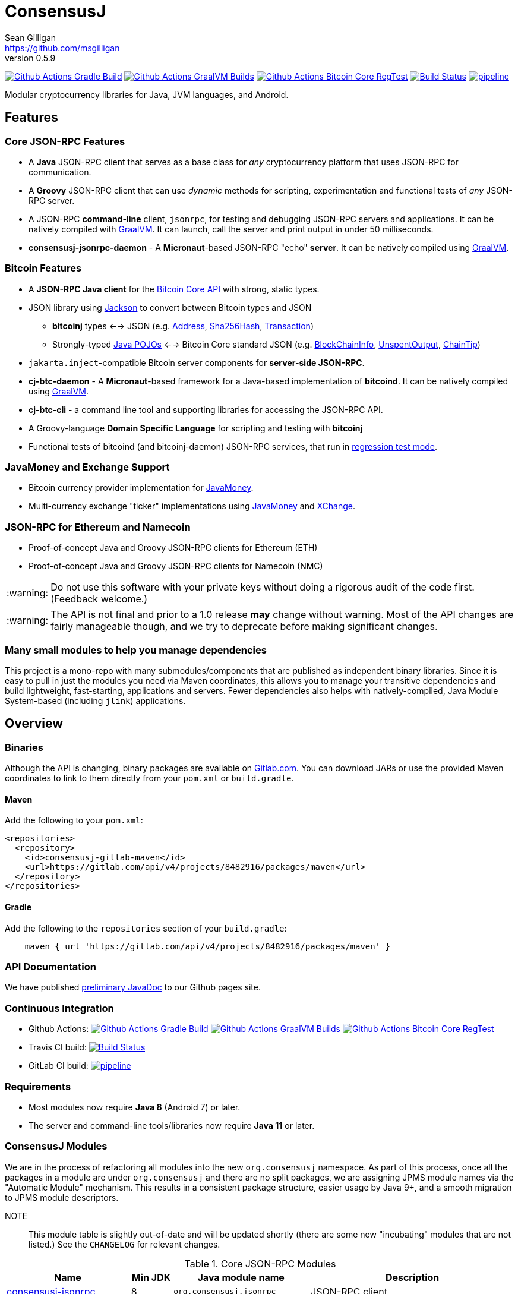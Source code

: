 = ConsensusJ
Sean Gilligan <https://github.com/msgilligan>
v0.5.9
:description: ConsensusJ README document.
:consensusj-version: 0.5.9
:bitcoinj-version: 0.15.10
:bitcoinj-apidoc: https://bitcoinj.org/javadoc/{bitcoinj-version}/
:cj-apidoc: https://consensusj.github.io/consensusj/apidoc
:tip-caption: :bulb:
:note-caption: :information_source:
:important-caption: :heavy_exclamation_mark:
:caution-caption: :fire:
:warning-caption: :warning:

image:https://github.com/ConsensusJ/consensusj/workflows/Gradle%20Build/badge.svg?branch=master["Github Actions Gradle Build", link="https://github.com/ConsensusJ/consensusj/actions?query=workflow%3A%22Gradle+Build%22"] image:https://github.com/ConsensusJ/consensusj/actions/workflows/graalvm.yml/badge.svg?branch=master["Github Actions GraalVM Builds", link="https://github.com/ConsensusJ/consensusj/actions/workflows/graalvm.yml"] image:https://github.com/ConsensusJ/consensusj/workflows/Bitcoin%20Core%20RegTest/badge.svg?branch=master["Github Actions Bitcoin Core RegTest", link="https://github.com/ConsensusJ/consensusj/actions?query=workflow%3A%22Bitcoin+Core+RegTest%22"] image:https://travis-ci.com/ConsensusJ/consensusj.svg?branch=master["Build Status", link="https://travis-ci.com/github/ConsensusJ/consensusj"] image:https://gitlab.com/ConsensusJ/consensusj/badges/master/pipeline.svg[link="https://gitlab.com/ConsensusJ/consensusj/pipelines",title="pipeline status"]


Modular cryptocurrency libraries for Java, JVM languages, and Android.

== Features

=== Core JSON-RPC Features
* A *Java* JSON-RPC client that serves as a base class for _any_ cryptocurrency platform that uses JSON-RPC for communication.
* A *Groovy* JSON-RPC client that can use _dynamic_ methods for scripting, experimentation and functional tests of _any_ JSON-RPC server.
* A JSON-RPC *command-line* client, `jsonrpc`, for testing and debugging JSON-RPC servers and applications. It can be natively compiled with https://www.graalvm.org[GraalVM]. It can launch, call the server and print output in under 50 milliseconds.
* **consensusj-jsonrpc-daemon** - A *Micronaut*-based JSON-RPC "echo" *server*. It can be natively compiled using https://www.graalvm.org[GraalVM].

=== Bitcoin Features

* A *JSON-RPC Java client* for the https://bitcoin.org/en/developer-reference#bitcoin-core-apis[Bitcoin Core API] with strong, static types.
* JSON library using https://github.com/FasterXML/jackson[Jackson] to convert between Bitcoin types and JSON
** *bitcoinj* types <--> JSON (e.g. {bitcoinj-apidoc}/org/bitcoinj/core/Address.html[Address], {bitcoinj-apidoc}/org/bitcoinj/core/Sha256Hash.html[Sha256Hash], {bitcoinj-apidoc}/org/bitcoinj/core/Transaction.html[Transaction])
** Strongly-typed {cj-apidoc}/com/msgilligan/bitcoinj/json/pojo/package-summary.html[Java POJOs] <--> Bitcoin Core standard JSON (e.g. {cj-apidoc}/com/msgilligan/bitcoinj/json/pojo/BlockChainInfo.html[BlockChainInfo], {cj-apidoc}/com/msgilligan/bitcoinj/json/pojo/UnspentOutput.html[UnspentOutput], {cj-apidoc}/com/msgilligan/bitcoinj/json/pojo/ChainTip.html[ChainTip])
* `jakarta.inject`-compatible Bitcoin server components for *server-side JSON-RPC*.
* **cj-btc-daemon** - A *Micronaut*-based framework for a Java-based implementation of *bitcoind*. It can be natively compiled using https://www.graalvm.org[GraalVM].
* *cj-btc-cli* - a command line tool and supporting libraries for accessing the JSON-RPC API.
* A Groovy-language *Domain Specific Language* for scripting and testing with *bitcoinj*
* Functional tests of bitcoind (and bitcoinj-daemon) JSON-RPC services, that run in https://bitcoinj.org/testing#regression-test-mode[regression test mode].

=== JavaMoney and Exchange Support

* Bitcoin currency provider implementation for http://javamoney.github.io[JavaMoney].
* Multi-currency exchange "ticker" implementations using http://javamoney.github.io[JavaMoney] and http://knowm.org/open-source/xchange/[XChange].

=== JSON-RPC for Ethereum and Namecoin

* Proof-of-concept Java and Groovy JSON-RPC clients for Ethereum (ETH)
* Proof-of-concept Java and Groovy JSON-RPC clients for Namecoin (NMC)

WARNING: Do not use this software with your private keys without doing a rigorous audit of the code first. (Feedback welcome.)

WARNING: The API is not final and prior to a 1.0 release *may* change without warning. Most of the API changes are fairly manageable though, and we try to deprecate before making significant changes.

=== Many small modules to help you manage dependencies

This project is a mono-repo with many submodules/components that are published as independent binary libraries. Since it is easy to pull in just the modules you need via Maven coordinates, this allows you to manage your transitive dependencies and build lightweight, fast-starting, applications and servers. Fewer dependencies also helps with natively-compiled, Java Module System-based (including `jlink`) applications.

== Overview

=== Binaries

Although the API is changing, binary packages are available on https://gitlab.com/ConsensusJ/consensusj/-/packages[Gitlab.com]. You can download JARs or use the provided Maven coordinates to link to them directly from your `pom.xml` or `build.gradle`.

==== Maven

Add the following to your `pom.xml`:

[source]
----
<repositories>
  <repository>
    <id>consensusj-gitlab-maven</id>
    <url>https://gitlab.com/api/v4/projects/8482916/packages/maven</url>
  </repository>
</repositories>
----

==== Gradle

Add the following to the `repositories` section of your `build.gradle`:

[source]
----
    maven { url 'https://gitlab.com/api/v4/projects/8482916/packages/maven' }
----


=== API Documentation

We have published {cj-apidoc}/index.html[preliminary JavaDoc] to our Github pages site.

=== Continuous Integration 

* Github Actions: image:https://github.com/ConsensusJ/consensusj/workflows/Gradle%20Build/badge.svg?branch=master["Github Actions Gradle Build", link="https://github.com/ConsensusJ/consensusj/actions?query=workflow%3A%22Gradle+Build%22"] image:https://github.com/ConsensusJ/consensusj/actions/workflows/graalvm.yml/badge.svg?branch=master["Github Actions GraalVM Builds", link="https://github.com/ConsensusJ/consensusj/actions/workflows/graalvm.yml"] image:https://github.com/ConsensusJ/consensusj/workflows/Bitcoin%20Core%20RegTest/badge.svg?branch=master["Github Actions Bitcoin Core RegTest", link="https://github.com/ConsensusJ/consensusj/actions?query=workflow%3A%22Bitcoin+Core+RegTest%22"]

* Travis CI build:
image:https://travis-ci.com/ConsensusJ/consensusj.svg?branch=master["Build Status", link="https://travis-ci.com/ConsensusJ/consensusj"]

* GitLab CI build: image:https://gitlab.com/ConsensusJ/consensusj/badges/master/pipeline.svg[link="https://gitlab.com/ConsensusJ/consensusj/pipelines",title="pipeline status"]


// Jenkins Widget doesn't display correctly because of ci.omni.foundation self-signed SSL
// image:https://ci.omni.foundation/buildStatus/icon?job=consensusj[link="https://ci.omni.foundation/job/consensusj/"]

//* Omni Foundation Jenkins build: https://ci.omni.foundation/job/consensusj/[consensusj job] (note: self-signed SSL certificate)



=== Requirements

* Most modules now require *Java 8* (Android 7) or later.
* The server and command-line tools/libraries now require *Java 11* or later.

=== ConsensusJ Modules

We are in the process of refactoring all modules into the new `org.consensusj` namespace. As part of this process, once all the packages in a module are under `org.consensusj` and there are no split packages, we are assigning JPMS module names via the "Automatic Module" mechanism. This results in a consistent package structure, easier usage by Java 9+, and a smooth migration to JPMS module descriptors.

NOTE:: This module table is slightly out-of-date and will be updated shortly (there are some new "incubating" modules that are not listed.) See the `CHANGELOG` for relevant changes.

.Core JSON-RPC Modules
[cols="3,1,3,5"]
|===
|Name |Min JDK |Java module name |Description

|<<consensusj-jsonrpc,consensusj-jsonrpc>>
| 8
| `org.consensusj.jsonrpc`
| JSON-RPC client

|<<consensusj-jsonrpc-gvy,consensusj-jsonrpc-gvy>>
| 8
| `org.consensusj.jsonrpc.groovy`
| Groovy JSON-RPC client (dynamic RPC methods)

|<<consensusj-jsonrpc-cli,consensusj-jsonrpc-cli>>
| *11*
| `org.consensusj.jsonrpc.cli`
| JSON-RPC command-line interface (CLI) libraries and tool

|<<consensusj-jsonrpc-daemon, consensusj-jsonrpc-daemon>>
| *11*
| `org.consensusj.jsonrpc.daemon`
| JSON-RPC Sample Server

|===

.Bitcoin Modules
[cols="3,1,3,5"]
|===
|Name |Min JDK |Java module name |Description

|<<cj-btc-json,cj-btc-json>>
|8
|not yet
|Jackson serializers, deserializers & POJOs for Bitcoin JSON-RPC

|<<cj-btc-jsonrpc,cj-btc-jsonrpc>>
| 8
| not yet
| Java JSON-RPC Bitcoin client

|<<cj-btc-jsonrpc-gvy,cj-btc-jsonrpc-gvy>>
| 8
| not yet
| Groovy JSON-RPC Bitcoin client  (dynamic RPC methods)

|<<cj-btc-cli,cj-btc-cli>>
| *11*
| not yet
| Command-line JSON-RPC client for Bitcoin

|<<cj-btc-daemon,cj-btc-daemon>>
| *11*
| not yet
|JSON-RPC Bitcoin server daemon prototype, using Micronaut.

|<<cj-btc-services,cj-btc-services>>
| *11*
| not yet
| Bitcoin Service-Layer objects - compatible with `jakarta.inject` (https://jcp.org/en/jsr/detail?id=330[JSR-330])

|<<cj-btc-jsonrpc-integ-test,cj-btc-jsonrpc-integ-test>>
|8
|not yet
|Bitcoin JSON-RPC integration tests (RegTest)


|<<cj-bitcoinj-dsl-gvy,cj-bitcoinj-dsl-gvy>>
|8
|not yet
|Groovy DSL support.

|<<cj-bitcoinj-spock,cj-bitcoinj-spock>>
|8
|not yet
|https://github.com/spockframework/spock/blob/master/README.md[Spock] tests of **bitcoinj** classes.
|===

.JavaMoney and Exchange Rate Support
[cols="3,1,3,5"]
|===
|Name |Min JDK |Java module name |Description

|<<consensusj-currency,consensusj-currency>>
| 8
| `org.consensusj.currency`
| http://javamoney.github.io[JavaMoney] Currency Provider(s)

|<<consensusj-exchange,consensusj-exchange>>
| 8
| `org.consensusj.exchange`
| http://javamoney.github.io[JavaMoney] Exchange Providers. Adapter to use http://knowm.org/open-source/xchange/[XChange] `Exchange` implementations as JavaMoney `ExchangeRateProvider`s.

|===

.Miscellaneous Modules
[cols="3,1,3,5"]
|===
|Name |Min JDK |Java module name |Description

|<<cj-eth-jsonrpc,cj-eth-jsonrpc>>
| 8
| not yet
| Java JSON-RPC Ethereum client (proof-of-concept)

|<<cj-eth-jsonrpc-gvy,cj-eth-jsonrpc-gvy>>
| 8
| not yet
| Groovy JSON-RPC Ethereum client (dynamic RPC methods)

|<<cj-nmc-jsonrpc,cj-nmc-jsonrpc>>
| 8
| not yet
| Java JSON-RPC Namecoin client (proof-of-concept)

|<<cj-nmc-jsonrpc-gvy,cj-nmc-jsonrpc-gvy>>
| 8
| not yet
| Groovy JSON-RPC Namecoin client (dynamic RPC methods)

|<<consensusj-decentralizedid, consensusj-decentralizedid>>
| 8
| `org.consensusj.decentralizedid`
| Preliminary, experimental, W3C DID and BTCR DID Method support

|===

[#consensusj-jsonrpc]
==== consensusj-jsonrpc

Java implementation of a JSON-RPC client. {cj-apidoc}/org/consensusj/jsonrpc/RPCClient.html[RPCClient] can be subclassed or called directly using the `send()` method and `Object` parameters.

[#consensusj-jsonrpc-gvy]
==== consensusj-jsonrpc-gvy

Dynamic RPC methods are implemented via the `DynamicRPCFallback` Groovy trait. `DynamicRPCClient` can be used to talk to any JSON-RPC server using standard Java types and Jackson JSON conversion.

[#cj-btc-jsonrpc]
==== cj-btc-jsonrpc

Java Bitcoin JSON-RPC client and supporting types, both bitcoinj types and POJOs for Bitcoin Core JSON.

If the RPC procedure takes a Bitcoin address as parameter, then the Java method will take an `org.bitcoinj.core.Address`.
If the RPC returns a transaction, the Java method will return an `org.bitcoinj.core.Transaction`.

See the JavaDoc for {cj-apidoc}/com/msgilligan/bitcoinj/rpc/BitcoinClient.html[BitcoinClient] to see the methods implemented.

[#cj-btc-jsonrpc-gvy]
==== cj-btc-jsonrpc-gvy

Subclass of Bitcoin JSON-RPC client with fallback to dynamic methods (using `DynamicRPCFallback`). This is useful when new methods are added to the server/protocol and static methods and types haven't been written for them yet.



[#cj-btc-cli]
==== cj-btc-cli: An Bitcoin RPC command-line client

An alternative implementation of `bitcoin-cli` in Java. If converted to a fat jar, it is executable with `java -jar`. The command:

[subs="attributes"]
java -jar cj-btc-cli-{consensusj-version}.jar -rpcport=8080 getblockcount

will output:

    Connecting to: http://127.0.0.1:8080/
    0

NOTE: Only a few RPCs are currently supported. Pull requests welcome.

For help type:

[subs="attributes"]
java -jar bitcoinj-cli-{consensusj-version}.jar -?

or read the https://consensusj.github.io/consensusj/manpage-cj-bitcoin-cli.html[manual page].




[#cj-btc-json]
==== cj-btc-json

https://github.com/FasterXML/jackson/wiki[Jackson] serializers, deserializers & POJOs used to create and parse JSON by both client and server implementations of Bitcoin JSON-RPC.

[#cj-btc-services]
==== cj-btc-services

Service-Layer object(s) that power the Daemon. These objects rely solely on https://docs.oracle.com/javase/8/docs/api/javax/annotation/package-summary.html[javax.annotation] and https://jakarta.ee/specifications/dependency-injection/2.0/apidocs/jakarta/inject/package-summary.html[jakarta.inject] for configuration and can be wired with Spring, https://docs.micronaut.io/latest/guide/index.html#ioc[Micronaut IOC], or https://github.com/google/guice[Guice].

Built as a fat, executable jar, so it can be run with `java -jar`.

[#cj-btc-daemon]
==== Experimental Micronaut-based Bitcoin daemon

An experimental port of `bitcoinj-daemon` to https://micronaut.io[Micronaut].

A starting point for building a complete `bitcoind` equivalent using **bitcoinj**. It currently serves a small subset of the https://bitcoin.org/en/developer-reference#remote-procedure-calls-rpcs[Bitcoin RPC API] (Bitcoin uses http://www.jsonrpc.org[JSON-RPC].)

It builds as a native binary using GraalVM.


[#cj-bitcoinj-dsl-gvy]
==== cj-bitcoinj-dsl-gvy

Groovy DSL support to write things like:

    assert 1.btc == 100_000_000.satoshi

 and

    assert 100.satoshi == Coin.MICROCOIN

[#cj-bitcoinj-spock]
=== cj-bitcoinj-spock

https://github.com/spockframework/spock/blob/master/README.md[Spock] tests of **bitcoinj** classes. Initial focus is learning and documentation, not test coverage.

[#cj-btc-jsonrpc-integ-test]
==== cj-btc-jsonrpc-integ-test: RegTest mode integration tests using JSON-RPC

Bitcoin Core integration test framework and tests (Regression Tests using Spock)

===== Sample Spock Integration Tests

These sample Spock "feature tests" show the RPC client in action and are from the file https://github.com/ConsensusJ/consensusj/blob/master/bitcoinj-rpcclient/src/integ/groovy/com/msgilligan/bitcoinj/rpc/BitcoinSpec.groovy#L31-L55[BitcoinSpec.groovy].

[source,groovy]
----
    def "Use RegTest mode to generate a block upon request"() {
        given: "a certain starting height"
        def startHeight = blockCount

        when: "we generate 1 new block"
        generateBlock()

        then: "the block height is 1 higher"
        blockCount == startHeight + 1
    }

    def "When we send an amount to a newly created address, it arrives"() {
        given: "A new, empty Bitcoin address"
        def destinationAddress = getNewAddress()

        when: "we send it testAmount (from coins mined in RegTest mode)"
        sendToAddress(destinationAddress, testAmount, "comment", "comment-to")

        and: "we generate 1 new block"
        generateBlock()

        then: "the new address has a balance of testAmount"
        testAmount == getReceivedByAddress(destinationAddress)
    }
----

[#consensusj-currency]
==== consensusj-currency

http://javamoney.github.io[JavaMoney] (also known as http://javamoney.github.io/api.html[JSR 354]) is the new Java Standard for advanced and flexible currency handling on the Java platform.

[quote, JavaMoney Web Site]
JSR 354 provides a portable and extensible framework for handling of Money & Currency. The API models monetary amounts and currencies in a platform independent and portable way, including well defined extension points.

Support for virtual currencies is one of the key design goals in the specification. The `consensusj-currency` module allows Bitcoin to
be used by standard Java APIs in the same ways as fiat currencies.

`consensusj-currency` contains `BitcoinCurrencyProvider` which will add `"BTC"` as a standard currency code to any applications that includes the `consensusj-currency` JAR in its classpath.

[#consensusj-exchange]
==== consensusj-exchange

The JavaMoney Reference Implementation (aka "Moneta") contains implementations of `ExchangeRateProvider` for ECB (European Central Bank) and IMF (International Monetary Fund).
There is also U.S. FRB (Federal Reserve Bank) and Yahoo Finance `ExchangeRateProvider` in the JavaMoney financial library add-on module.


The `#consensusj-exchange` module includes an adapter class `BaseXChangeExchangeRateProvider` that adapts implementations of the `Exchange` interface in the popular and complete http://knowm.org/open-source/xchange/[XChange] library to be used by JavaMoney-compatible applications.



== Building and Running

Before running `./gradlew` wrapper script you must have JDK 11 installed and your `JAVA_HOME` set correctly. To build native images you'll need a GraalVM JDK 11 with the `native-image` tool installed via `gu install native-image`.

NOTE: The first time you run the build all dependency JARS will be downloaded.

=== Full Build

    ./gradlew build

=== Build JSON-RPC CLI tool

To build the CLI executable jar:

    ./gradlew :consensusj-jsonrpc-cli:nativeImage

To run it and display a list of command line options:

    consensusj-jsonrpc-cli/build/jsonrpc -?

[#consensusj-jsonrpc-cli]
=== Build Bitcoin CLI tool

To build the CLI executable jar:

    ./gradlew :cj-btc-cli:nativeImage

To run it and display a list of command line options:

    cj-btc-cli/build/cj-btc-cli -?

[#consensusj-jsonrpc-daemon]
=== Build and Run JSON-RPC Echo daemon

To build and run from Gradle:
    
    ./gradlew :consensusj-jsonrpc-daemon:run

To build a native image and run:

    ./gradlew :consensusj-jsonrpc-daemon:nativeImage
    consensusj-jsonrpc-daemon/build/jsonrpc-echod

=== Build and Run JSON-RPC Bitcoin daemon

To build and run from Gradle:

    ./gradlew :cj-btc-daemon:run

To build a native image and run:

    ./gradlew :cj-btc-daemon:nativeImage
    cj-btc-daemon/build/jbitcoind








